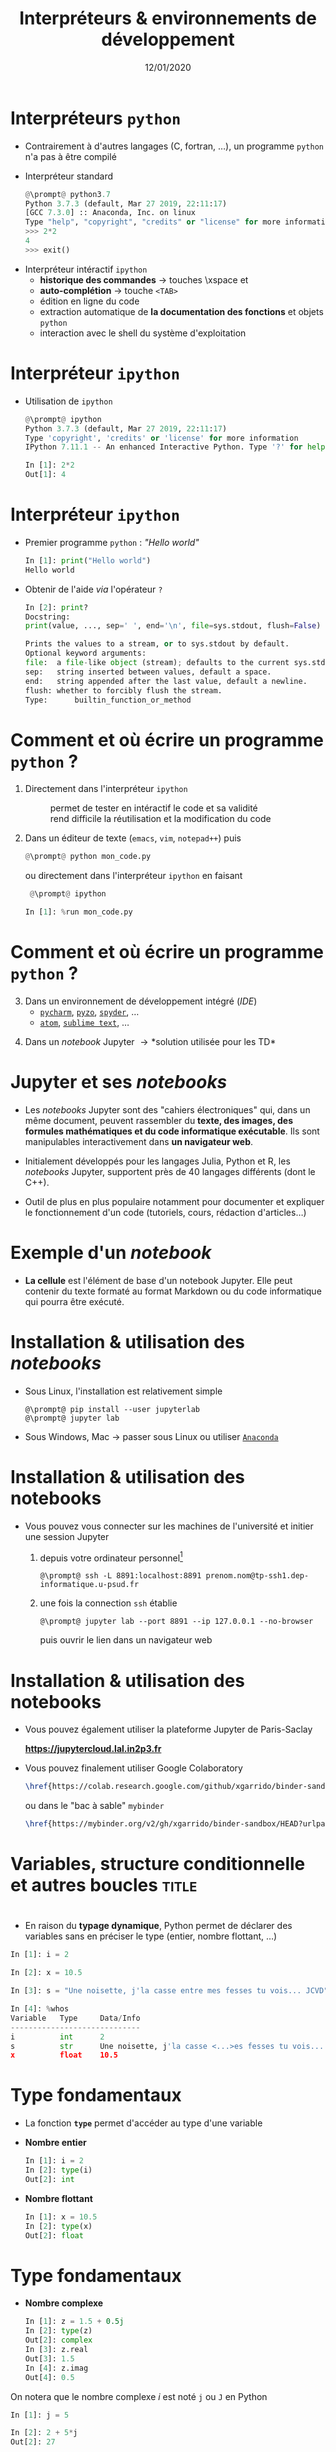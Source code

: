 #+TITLE:  Interpréteurs & environnements de développement
#+AUTHOR: Xavier Garrido
#+DATE:   12/01/2020
#+OPTIONS: toc:nil ^:{} author:nil
#+STARTUP:     beamer
#+LATEX_CLASS: python-slide

* COMMENT Environnements virtuels

- Un environnement virtuel permet d'avoir des installations de Python décorrélées les unes des
  autres et *isolées du système*
  - permet de travailler avec différentes versions de Python (version 2.X, 3.X)
  - permet de travailler avec différentes versions de modules (=matplotlib=,
    =numpy=,...)
  - *permet de nous affranchir des droits administrateurs*

* COMMENT Environnements virtuels

- Déclaration d'un environnement virtuel
  #+BEGIN_SRC shell-session
    @\prompt@ python3.7 -m venv ~/python.d/my_python_env

    @\prompt@ ls ~/python.d/my_python_env
    bin  include  lib  lib64  pip-selfcheck.json  pyvenv.cfg  share
  #+END_SRC

#+BEAMER: \pause

- Chargement de l'environnement virtuel
  #+BEGIN_SRC shell-session
    @\prompt@ source ~/python.d/my_python_env/bin/activate

    @\prompt@ which python
    ~/python.d/my_python_env/bin/python
  #+END_SRC

#+BEGIN_REMARK
La commande =source= doit être exécutée à chaque nouvelle session\nbsp!
#+END_REMARK

* COMMENT Gestionnaire de modules =pip=

- =pip= est *un système de gestion de paquets* utilisé pour installer et gérer des librairies écrites en
  Python
  - gestion des versions de modules/librairies (=matplotlib=, =numpy=, =django=, ...)
  - gestion & installation des dépendances

#+BEAMER: \pause

#+BEGIN_SRC latex
  \begin{center}
    \begin{tikzpicture}[
        grow=down,
        linet/.style={very thick,draw=gray!60,
          shorten >=0pt, shorten <=0pt, ->},
        punkt/.style={rectangle, rounded corners, shade, top color=white,
          bottom color=gray!10, draw=gray!60, very
          thick, text centered, text width=5em, text height=0.2cm}
      ]
      \ttfamily\color{gray}
      \path (0,0) node(a) [punkt] {matplotlib}
      (-2.5,+1.5) node(b) [punkt] {numpy}
      (+0.0,+1.5) node(c) [punkt] {dateutil}
      (+2.5,+1.5) node(d) [punkt] {...};
      \draw[linet] (a) -- (b);
      \draw[linet] (a) -- (c);
      \draw[linet] (a) -- (d);
    \end{tikzpicture}
  \end{center}
#+END_SRC

#+BEAMER: \pause

- Liste des libraries consultables sur le site [[https://pypi.python.org/pypi][/Python Package Index/]] (212 635 paquets)

* COMMENT Gestionnaire de modules =pip=

- Installation d'un module
  #+BEGIN_SRC shell-session
    @\prompt@ pip install matplotlib
  #+END_SRC

#+BEAMER: \pause

- Installation d'une version donnée d'un module
  #+BEGIN_SRC shell-session
    @\prompt@ pip install matplotlib==1.5.0
  #+END_SRC

#+BEAMER: \pause

- Suppression d'un module
  #+BEGIN_SRC shell-session
    @\prompt@ pip uninstall matplotlib
  #+END_SRC

#+BEAMER: \pause

- Mise à jour d'un module
  #+BEGIN_SRC shell-session
    @\prompt@ pip install matplotlib --upgrade
  #+END_SRC

* COMMENT Gestionnaire de modules =pip=

- Liste des modules installés
  #+BEGIN_SRC shell-session
    @\prompt@ pip freeze
  #+END_SRC

#+BEAMER: \pause

- Liste des modules pouvant être mis à jour
  #+BEGIN_SRC shell-session
    @\prompt@ pip list --outdated
  #+END_SRC

- Documentation de =pip= et de ses commandes [[https://pip.pypa.io][https://pip.pypa.io]]

* Interpréteurs =python=

- Contrairement à d'autres langages (C, fortran, ...), un programme =python= n'a pas à être compilé

- Interpréteur standard @@beamer:\onslide<2->{$\to$ utilisation limitée}@@
  #+BEGIN_SRC python
    @\prompt@ python3.7
    Python 3.7.3 (default, Mar 27 2019, 22:11:17)
    [GCC 7.3.0] :: Anaconda, Inc. on linux
    Type "help", "copyright", "credits" or "license" for more information.
    >>> 2*2
    4
    >>> exit()
  #+END_SRC

#+BEAMER: \pause\pause

- Interpréteur intéractif =ipython=
  - *historique des commandes* \to touches \faArrowCircleUp\xspace et \faArrowCircleDown
  - *auto-complétion* \to touche =<TAB>=
  - édition en ligne du code
  - extraction automatique de *la documentation des fonctions* et objets =python=
  - interaction avec le shell du système d'exploitation

* Interpréteur =ipython=

# - Installation /via/ =pip=
#   #+BEGIN_SRC shell-session
#     @\prompt@ pip install ipython
#   #+END_SRC

- Utilisation de =ipython=
  #+BEGIN_SRC python
    @\prompt@ ipython
    Python 3.7.3 (default, Mar 27 2019, 22:11:17)
    Type 'copyright', 'credits' or 'license' for more information
    IPython 7.11.1 -- An enhanced Interactive Python. Type '?' for help.

    In [1]: 2*2
    Out[1]: 4
  #+END_SRC

* Interpréteur =ipython=

- Premier programme =python= : /"Hello world"/
  #+BEGIN_SRC python
    In [1]: print("Hello world")
    Hello world
  #+END_SRC

#+BEAMER: \pause

- Obtenir de l'aide /via/ l'opérateur =?=
  #+BEGIN_SRC python
    In [2]: print?
    Docstring:
    print(value, ..., sep=' ', end='\n', file=sys.stdout, flush=False)

    Prints the values to a stream, or to sys.stdout by default.
    Optional keyword arguments:
    file:  a file-like object (stream); defaults to the current sys.stdout.
    sep:   string inserted between values, default a space.
    end:   string appended after the last value, default a newline.
    flush: whether to forcibly flush the stream.
    Type:      builtin_function_or_method
  #+END_SRC

* COMMENT Interpréteur =ipython=

- Historique des commandes
  #+BEGIN_SRC python
    In [1]: x = 10

    In [2]: <UP>

    In [2]: x = 10
  #+END_SRC

#+BEAMER: \pause

- Auto-complétion
  #+BEGIN_SRC python
    In [1]: x = 10

    In [2]: x.<TAB>
    x.bit_length   x.denominator  x.imag         x.real
    x.conjugate    x.from_bytes   x.numerator    x.to_bytes
  #+END_SRC

* COMMENT Interpréteur =ipython=

Fonctions internes à =ipython= : ces fonctions sont préfixées du caractère =%=

- =%whos= : afficher un résumé des variables déclarées
  #+BEGIN_SRC python
    In [1]: x = 10

    In [2]: %whos
    Variable   Type    Data/Info
    ----------------------------
    x          int     10
  #+END_SRC

- =%timeit= : évalue le temps moyen d'exécution d'un code
  #+BEGIN_SRC python
    In [1]: %timeit x = 10
    10000000 loops, best of 3: 13.7 ns per loop
  #+END_SRC

* COMMENT Interpréteur =ipython=

Fonctions internes à =ipython= : ces fonctions sont préfixées du caractère =%=

- =%history= : affiche l'historique des commandes tapées depuis la session courante de =ipython=
  #+BEGIN_SRC python
    In [1]: x = 10

    In [2]: %history
    x = 10
    %history
  #+END_SRC

  La commande =%history -g= vous retournera l'ensemble des commandes saisies depuis la toute première
  session =ipython=.

* COMMENT Interpréteur =ipython=

=ipython= fournit enfin des alias vers les commandes unix standards

#+BEGIN_SRC python
  In [1]: alias
  Total number of aliases: 16
  Out[1]:
  [('cat', 'cat'),
   ('clear', 'clear'),
   ('cp', 'cp'),
   ('ldir', 'ls -F -o --color %l | grep /$'),
   ('less', 'less'),
   ('lf', 'ls -F -o --color %l | grep ^-'),
   ('lk', 'ls -F -o --color %l | grep ^l'),
   ('ll', 'ls -F -o --color'),
   ('ls', 'ls -F --color'),
   ('lx', 'ls -F -o --color %l | grep ^-..x'),
   ('man', 'man'),
   ('mkdir', 'mkdir'),
   ('more', 'more'),
   ('mv', 'mv'),
   ('rm', 'rm'),
   ('rmdir', 'rmdir')]
#+END_SRC

* Comment et où écrire un programme =python= ?

1) Directement dans l'interpréteur =ipython=
  - @@beamer:\color{green}\faThumbsUp@@ :: @@beamer:\color{green}@@ permet de
       tester en intéractif le code et sa validité
  - @@beamer:\color{red}\faThumbsDown@@ :: @@beamer:\color{red}@@ rend difficile
       la réutilisation et la modification du code

#+BEAMER: \pause

2) [@2] Dans un éditeur de texte (=emacs=, =vim=, =notepad++=) puis 
   #+BEGIN_SRC python
     @\prompt@ python mon_code.py
   #+END_SRC
    
   ou directement dans l'interpréteur =ipython= en faisant
   #+BEGIN_SRC python
     @\prompt@ ipython
 
    In [1]: %run mon_code.py
   #+END_SRC

* Comment et où écrire un programme =python= ?

3) [@3] Dans un environnement de développement intégré (/IDE/)
   - [[https://www.jetbrains.com/fr-fr/pycharm/][=pycharm=]], [[https://pyzo.org/][=pyzo=]], [[https://www.spyder-ide.org/][=spyder=]], ...
   - [[https://atom.io/][=atom=]], [[https://www.sublimetext.com/][=sublime text=]], ...

      # - @@beamer:\color{green}\faThumbsUp@@ :: @@beamer:\color{green}@@ interpréteur intégré,
      #   vérification de la syntaxe, complétion
      # - @@beamer:\color{red}\faThumbsDown@@ :: @@beamer:\color{red}@@ cohabitation avec des
      #   environnements virtuels

#+BEAMER: \pause

4) [@4] Dans un /notebook/ Jupyter \to *solution utilisée pour les TD*

* Jupyter et ses /notebooks/

- Les /notebooks/ Jupyter sont des "cahiers électroniques" qui, dans un même document, peuvent
  rassembler du *texte, des images, des formules mathématiques et du code informatique
  exécutable*. Ils sont manipulables interactivement dans *un navigateur web*.

#+BEAMER: \pause
- Initialement développés pour les langages Julia, Python et R, les /notebooks/ Jupyter, supportent
  près de 40 langages différents (dont le C++).

#+BEAMER: \pause
- Outil de plus en plus populaire notamment pour documenter et expliquer le fonctionnement d'un code
  (tutoriels, cours, rédaction d'articles...)

* Exemple d'un /notebook/

- *La cellule* est l'élément de base d'un notebook Jupyter. Elle peut contenir du texte formaté au
  format Markdown ou du code informatique qui pourra être exécuté.

[[file:figures/jupyter_example.png]]

* Installation & utilisation des /notebooks/

- Sous Linux, l'installation est relativement simple 
  #+BEGIN_SRC shell-session
    @\prompt@ pip install --user jupyterlab
    @\prompt@ jupyter lab
  #+END_SRC

- Sous Windows, Mac \to passer sous Linux ou utiliser [[https://docs.anaconda.com/anaconda/navigator/][=Anaconda=]]
* Installation & utilisation des notebooks

- Vous pouvez vous connecter sur les machines de l'université et initier une session Jupyter

  1) depuis votre ordinateur personnel[fn:382b9b24d416887]
     #+BEGIN_SRC shell-session
       @\prompt@ ssh -L 8891:localhost:8891 prenom.nom@tp-ssh1.dep-informatique.u-psud.fr
     #+END_SRC

  2) une fois la connection =ssh= établie
     #+BEGIN_SRC shell-session
       @\prompt@ jupyter lab --port 8891 --ip 127.0.0.1 --no-browser
     #+END_SRC
     puis ouvrir le lien dans un navigateur web 

* Installation & utilisation des notebooks

- Vous pouvez également utiliser la plateforme Jupyter de Paris-Saclay

  #+BEGIN_CENTER
  *https://jupytercloud.lal.in2p3.fr*
  #+END_CENTER

- Vous pouvez finalement utiliser Google Colaboratory
  #+BEGIN_SRC latex
    \href{https://colab.research.google.com/github/xgarrido/binder-sandbox}{\includegraphics[height=0.8em]{./figures/colab-badge.png}}
  #+END_SRC
  ou dans le "bac à sable" =mybinder=
  #+BEGIN_SRC latex
    \href{https://mybinder.org/v2/gh/xgarrido/binder-sandbox/HEAD?urlpath=lab}{\includegraphics[height=0.8em]{./figures/launch-binder.png}}
  #+END_SRC

* Variables, structure conditionnelle et autres boucles               :title:
:PROPERTIES:
:BEAMER_ENV: fullframe
:END:

#+BEGIN_EXPORT beamer
\title{Variables, structure conditionnelle et autres boucles}
\titlepage
#+END_EXPORT

* @@beamer:\only<1>{Déclaration de variables}\only<2->{\sout{Déclaration} Initialisation de variables}@@

- En raison du *typage dynamique*, Python permet de déclarer des variables sans en
  préciser le type (entier, nombre flottant, ...)

#+BEAMER: \pause
#+BEGIN_SRC python
  In [1]: i = 2

  In [2]: x = 10.5

  In [3]: s = "Une noisette, j'la casse entre mes fesses tu vois... JCVD"
#+END_SRC

#+BEAMER:\pause
#+BEGIN_SRC python
  In [4]: %whos
  Variable   Type     Data/Info
  -----------------------------
  i          int      2
  s          str      Une noisette, j'la casse <...>es fesses tu vois... JCVD
  x          float    10.5
#+END_SRC


#+BEGIN_COMMENT
/cf./ cours
http://nbviewer.jupyter.org/github/jrjohansson/scientific-python-lectures/blob/master/Lecture-1-Introduction-to-Python-Programming.ipynb#Assignment

Affectation multiples /cf./ cours http://python.developpez.com/cours/apprendre-python3/?page=page_4#L4-G
#+END_COMMENT

* Type fondamentaux

#+ATTR_BEAMER: :overlay +-
- La fonction *=type=* permet d'accéder au type d'une variable

- *Nombre entier*
  #+BEGIN_SRC python
    In [1]: i = 2
    In [2]: type(i)
    Out[2]: int
  #+END_SRC

- *Nombre flottant*
  #+BEGIN_SRC python
    In [1]: x = 10.5
    In [2]: type(x)
    Out[2]: float
  #+END_SRC

* Type fondamentaux

#+ATTR_BEAMER: :overlay +-
- *Nombre complexe*
  #+BEGIN_SRC python
    In [1]: z = 1.5 + 0.5j
    In [2]: type(z)
    Out[2]: complex
    In [3]: z.real
    Out[3]: 1.5
    In [4]: z.imag
    Out[4]: 0.5
  #+END_SRC

#+BEGIN_REMARK
On notera que le nombre complexe $i$ est noté =j= ou =J= en Python
  #+BEGIN_SRC python
    In [1]: j = 5

    In [2]: 2 + 5*j
    Out[2]: 27

    In [3]: 2 + 5j
    Out[3]: (2+5j)
  #+END_SRC
#+END_REMARK

* Type fondamentaux

- *Booléen*
  #+BEGIN_SRC python
    In [1]: b = 3 > 4
    In [2]: type(b)
    Out[2]: bool
    In [3]: b
    Out[3]: False
  #+END_SRC

* Conversion explicite

- Nombre entier \to nombre flottant
  #+BEGIN_SRC python
    In [1]: i = 2
    In [2]: i
    Out[2]: 2
    In [3]: x = float(i)
    In [4]: x
    Out[4]: 2.0
  #+END_SRC

#+BEAMER: \pause
- Nombre entier \to booléen
  #+BEGIN_SRC python
    In [1]: b = bool(i)
    In [2]: b
    Out[2]: True
  #+END_SRC

#+BEGIN_REMARK
Toute valeur différente de 0 est considérée comme vraie
#+END_REMARK

#+BEGIN_COMMENT
/cf./ cours
http://nbviewer.jupyter.org/github/jrjohansson/scientific-python-lectures/blob/master/Lecture-1-Introduction-to-Python-Programming.ipynb#Type-casting
#+END_COMMENT

* COMMENT Conversion explicite

- Nombre entier \to nombre complexe
  #+BEGIN_SRC python
    In [1]: z = complex(i)
    In [2]: z
    Out[2]: (2+0j)
  #+END_SRC

#+BEAMER: \pause
- Nombre complexe \to nombre flottant
  #+BEGIN_SRC python
    In [1]: z = 1.5 + 0.5j
    In [2]: x = float(z.imag)
    In [3]: x
    Out[3]: 0.5
  #+END_SRC

* Opérations & comparaisons

- Opérations arithmétiques =+=, =-=, =*=, =/=, =//= division entière, =**= puissance, =%= modulo
  #+BEGIN_SRC python
    In [1]: 1 + 2, 1 - 2, 1 * 2, 1 / 2
    Out[1]: (3, -1, 2, 0)

    In [2]: 1.0 + 2.0, 1.0 - 2.0, 1.0 * 2.0, 1.0 / 2.0
    Out[2]: (3.0, -1.0, 2.0, 0.5)

    In [3]: 2**2
    Out[3]: 4

    In [4]: 3.0 // 2.0
    Out[4]: 1.0

    In [5]: 3.0 % 2.0
    Out[5]: 1.0
  #+END_SRC

#+BEAMER: \pause
#+BEGIN_REMARK
En Python 2.X, la division entière pouvait se faire à l'aide de l'opérateur =/=
dès lors que des entiers étaient impliqués.

Python 3.X a introduit l'opérateur =//= pour lever toutes ambiguïtés.
#+END_REMARK

#+BEGIN_COMMENT
/cf./ cours
http://nbviewer.jupyter.org/github/jrjohansson/scientific-python-lectures/blob/master/Lecture-1-Introduction-to-Python-Programming.ipynb#Operators-and-comparisons

Attention à la division dans Python 3.X
#+END_COMMENT

* Opérations & comparaisons

- Opérations arithmétiques (suite) :  =+==, =-==, =*==, =/==, =%==, =**==
  #+BEGIN_SRC python
    In [1]: x = 1.0
    In [2]: x = x + 1.5
    In [3]: x += 1.5

    In [4]: i = 0
    In [5]: i += 1
  #+END_SRC

#+BEAMER: \pause
#+BEGIN_REMARK
Contrairement au C/C++, les opérateurs =++= et =--= n'existent pas en Python.
#+END_REMARK

* Opérations & comparaisons

- Opérations booléennes : =and=, =or= et =not=
  #+BEGIN_SRC python
    In [1]: True and False
    Out[1]: False

    In [2]: not False
    Out[2]: True

    In [3]: True or False
    Out[3]: True
  #+END_SRC

* Opérations & comparaisons

- Opérateur de comparaison : =>=, =<=, =>==, =<==, ====, =!==
  #+BEGIN_SRC python
    In [1]: 2 > 1, 2 < 1
    Out[1]: (True, False)

    In [2]: 2 > 2, 2 < 2
    Out[2]: (False, False)

    In [3]: 2 == 2
    Out[3]: True

    In [4]: 2 != 2
    Out[4]: False
  #+END_SRC

* Affectation multiples et parallèles

- Python autorise *l'affectation simultanée* d'une même valeur à plusieurs
  variables
  #+BEGIN_SRC python
    In [1]: x = y = 1.0

    In [2]: x, y
    Out[2]: (1.0, 1.0)
  #+END_SRC

  #+BEAMER: \pause

- Python permet également *l'affectation en parallèle* de plusieurs variables
  #+BEGIN_SRC python
    In [1]: x, y = 1.0, 1.0

    In [2]: x, y
    Out[2]: (1.0, 1.0)
  #+END_SRC

* Application : échange de deux valeurs

  #+BEGIN_SRC python
    In [1]: x, y = 1.0, 2.0

    In [2]: x, y
    Out[2]: (1.0, 2.0)

    In [3]: x, y = y, x

    In [4]: x, y
    Out[4]: (2.0, 1.0)
  #+END_SRC

* Mot-clés réservés

- Parmi les bonnes pratiques de programmation, le nom des variables doit être le
  plus clair et le plus explicite possible pour le développeur comme pour un
  lecteur non averti

  #+BEGIN_SRC python
    In [1]: planck_constant = 6.626e-34 # J.s
    In [2]: pc = 6.626e-34              # J.s
    In [3]: energy = pc                 # WTF !?
  #+END_SRC

* Mot-clés réservés

- Toutefois, un certain nombre de mot-clés sont réservés au langage Python

  #+BEGIN_CENTER
  =and=, =as=, =assert=, =break=, =class=, =continue=, =def=, =del=, =elif=, =else=, =except=, =exec=,
  =finally=, =for=, =from=, =global=, =if=, =import=, =in=, =is=, *=lambda=*, =not=, =or=, =pass=,
  =print=, =raise=, =return=, =try=, =while=, =with=, *=yield=*
  #+END_CENTER

#+BEAMER: \pause

- Rien n'empêche en revanche, d'utiliser des noms de variables identiques à certaines fonctions du
  Python

  #+BEGIN_SRC python
    In [1]: type = 666
    In [2]: type(666)
    ---------------------------------------------------------------------------
    TypeError                                 Traceback (most recent call last)
    <ipython-input-2-7e2d10a8adcc> in <module>()
    ----> 1 type(666)

    TypeError: 'int' object is not callable
  #+END_SRC

* COMMENT Intermède /geek/

#+ATTR_LATEX: :width 0.65\linewidth
[[file:figures/ballmer_peak.png]]

#+BEAMER:\scriptsize\hfill$^\dagger$
[[http://xkcd.com/323/][xkcd comic]]

* Structure conditionnelle
** =if= python
:PROPERTIES:
:BEAMER_COL: 0.5
:END:
#+BEGIN_SRC python
  In [1]: bras = False
     ...: chocolat = False
     ...:
     ...: if bras:
     ...:     print("Des bras !")
     ...: elif chocolat:
     ...:     print("Du chocolat !")
     ...: else:
     ...:     print("Pas de bras, pas de chocolat")
#+END_SRC

** Description
:PROPERTIES:
:BEAMER_COL: 0.6
:END:

#+ATTR_BEAMER: :overlay +-
- utilisation des mot-clés *=if/elif/else=*
- la fin de chaque condition est matérialisée par *le caractère =:=*
- *l'indentation (2 espaces ou une tabulation) délimite le bloc de condition*
# - dans =ipython=, appuyer sur =Entrée= deux fois pour exécuter le bloc

* COMMENT Structure conditionnelle

** =if= python
:PROPERTIES:
:BEAMER_COL: 0.5
:END:
#+BEGIN_SRC python
  In [1]: test1 = False
     ...: test2 = False
     ...:
     ...: if test1:
     ...:     print("test1 est True")
     ...:
     ...: elif test2:
     ...:     print("test2 est True")
     ...:
     ...: else:
     ...:     print("test1 & test2 sont False")
#+END_SRC

** =if= C/C++
:PROPERTIES:
:BEAMER_COL: 0.6
:END:
#+BEGIN_SRC C++
  bool test1 = false;
  bool test2 = false;

  if (test1)
    {
      cout << "test1 est True" << endl;
    }
   else if (test2)
     {
       cout << "test2 est True" << endl;
     }
   else
     {
       cout << "test1 & test2 sont False" << endl;
     }
#+END_SRC

* Structure conditionnelle

- Python offre la possibilité de former des /expressions/ dont l'évaluation est
  soumise à une condition

  #+BEGIN_SRC python
    In [1]: x = 2.0

    In [2]: y = x if x < 0 else x**2
    In [3]: y
    Out[3]: 4.0

    In [4]: print("y est positif" if y > 0 else "y est négatif")
    Out[4]: y est positif
  #+END_SRC

* Répétition conditionnelle

- Pour répéter un bloc d'instructions tant qu'une condition est réalisée, Python
  propose la clause *=while=*

- Suite de Syracuse
  #+BEGIN_SRC python
    In [3]: n = 27
    In [4]: while n != 1:
       ...:     if n % 2:
       ...:         n = 3*n+1
       ...:     else:
       ...:         n //= 2
       ...:     print(n, end=" ")
       ...:
    82 41 124 62 31 94 47 142 71 214 107 322 161 484 242 121 364 182 91 274 137 412 206 103
    310 155 466 233 700 350 175 526 263 790 395 1186 593 1780 890 445 1336 668 334 167 502
    251 754 377 1132 566 283 850 425 1276 638 319 958 479 1438 719 2158 1079 3238 1619 4858
    2429 7288 3644 1822 911 2734 1367 4102 2051 6154 3077 9232 4616 2308 1154 577 1732 866
    433 1300 650 325 976 488 244 122 61 184 92 46 23 70 35 106 53 160 80 40 20 10 5 16 8 4 2 1
  #+END_SRC

* Boucles =for=

- Pour répéter un certain nombre de fois un bloc d'instructions, on utilisera la
  construction suivante
  #+BEGIN_SRC python
    for variable in objet:
        bloc de commandes
  #+END_SRC

#+BEAMER: \pause

- Exemple :
  #+BEGIN_SRC python
    In [1]: for c in "abcdef":
       ...:     print(c)
       ...:
       a
       b
       c
       d
       e
       f
  #+END_SRC

* Boucles =for= & instruction =range=

- Autres exemples:
  #+BEGIN_SRC python
    In [1]: for i in range(4):
       ...:     print(i)
       ...:
       0
       1
       2
       3
  #+END_SRC

  #+BEAMER: \pause
  #+BEGIN_SRC python
    In [1]: for i in range(-4, 4, 2):
       ...:     print(i)
       ...:
       -4
       -2
       0
       2
  #+END_SRC

* Instructions =break= & =continue=

- Pour quitter une boucle =for= en cours d'exécution, on utilisera l'instruction
  *=break=*
  #+BEGIN_SRC python
    In [1]: for i in range(-4,4,2):
       ...:     if i == 0:
       ...:         break
       ...:     print(i)
       ...:
    -4
    -2
  #+END_SRC

#+BEAMER: \pause

- S'il s'agit de passer outre le bloc d'instruction suivant, on utilisera
  l'instruction *=continue=*
  #+BEGIN_SRC python
    In [1]: for i in range(-4,4,2):
       ...:     if i == 0:
       ...:         continue
       ...:     print(i)
       ...:
    -4
    -2
    2
  #+END_SRC

* Instructions =break= & =continue=

- S'il s'agit de passer outre le bloc d'instruction suivant, on utilisera
  l'instruction *=continue=*
  #+BEGIN_SRC python
    In [1]: for i in range(-4,4,2):
       ...:     if i == 0:
       ...:         continue
       ...:     print(i)
       ...:
    -4
    -2
    2
  #+END_SRC

  #+BEGIN_REMARK
  L'instruction =continue= est particulièrement utile afin d'éviter une trop grande
  imbrication d'instructions =if= successives.
  #+END_REMARK
* Footnotes

[fn:382b9b24d416887] si =tp-ssh1= ne semble pas accessible, vous pouvez essayer =tp-ssh2= ou =tp-ssh3=



